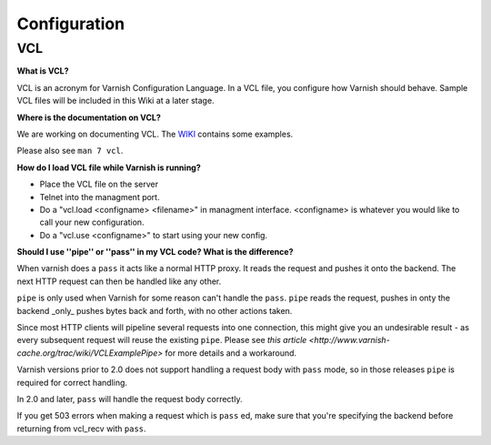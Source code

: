 %%%%%%%%%%%%%%%
Configuration
%%%%%%%%%%%%%%%

.. _faq-vcl:

VCL
===

**What is VCL?**

VCL is an acronym for Varnish Configuration Language.  In a VCL file,
you configure how Varnish should behave.  Sample VCL files will be
included in this Wiki at a later stage.

**Where is the documentation on VCL?**

We are working on documenting VCL. The `WIKI
<http://varnish-cache.org/wiki/VCLExamples>`_ contains some examples.

Please also see ``man 7 vcl``.


**How do I load VCL file while Varnish is running?**

* Place the VCL file on the server
* Telnet into the managment port.
* Do a "vcl.load <configname> <filename>" in managment
  interface. <configname> is whatever you would like to call your new
  configuration.
* Do a "vcl.use <configname>" to start using your new config.

**Should I use ''pipe'' or ''pass'' in my VCL code? What is the difference?**

When varnish does a ``pass`` it acts like a normal HTTP proxy. It
reads the request and pushes it onto the backend. The next HTTP
request can then be handled like any other.

``pipe`` is only used when Varnish for some reason can't handle the
``pass``. ``pipe`` reads the request, pushes in onty the backend
_only_ pushes bytes back and forth, with no other actions taken.

Since most HTTP clients will pipeline several requests into one
connection, this might give you an undesirable result - as every
subsequent request will reuse the existing ``pipe``. Please see `this
article <http://www.varnish-cache.org/trac/wiki/VCLExamplePipe>` for
more details and a workaround.

Varnish versions prior to 2.0 does not support handling a request body
with ``pass`` mode, so in those releases ``pipe`` is required for
correct handling.

In 2.0 and later, ``pass`` will handle the request body correctly.

If you get 503 errors when making a request which is ``pass`` ed, make sure
that you're specifying the backend before returning from vcl_recv with ``pass``.



